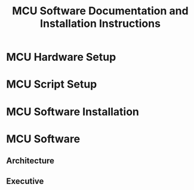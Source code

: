 #+TITLE: MCU Software Documentation and Installation Instructions
#+STARTUP: hidden
#+STARTUP: indent

* MCU Hardware Setup
* MCU Script Setup
* MCU Software Installation
* MCU Software
** Architecture
** Executive





